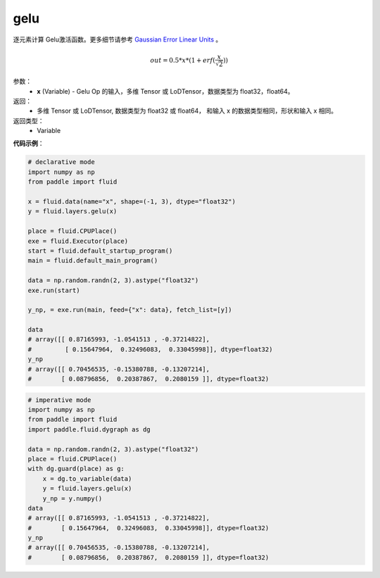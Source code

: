 .. _cn_api_fluid_layers_gelu:

gelu
-------------------------------

.. py:function:: paddle.fluid.layers.gelu(x)

逐元素计算 Gelu激活函数。更多细节请参考 `Gaussian Error Linear Units <https://arxiv.org/abs/1606.08415>`_ 。


.. math::
    out = 0.5 * x * (1 + erf(\frac{x}{\sqrt{2}}))

参数：
  - **x** (Variable) - Gelu Op 的输入，多维 Tensor 或 LoDTensor，数据类型为 float32，float64。

返回：
  - 多维 Tensor 或 LoDTensor, 数据类型为 float32 或 float64， 和输入 x 的数据类型相同，形状和输入 x 相同。

返回类型：
  - Variable

**代码示例**：

.. code-block:: python
    
    # declarative mode
    import numpy as np
    from paddle import fluid
    
    x = fluid.data(name="x", shape=(-1, 3), dtype="float32")
    y = fluid.layers.gelu(x)
    
    place = fluid.CPUPlace()
    exe = fluid.Executor(place)
    start = fluid.default_startup_program()
    main = fluid.default_main_program()
    
    data = np.random.randn(2, 3).astype("float32")
    exe.run(start)
    
    y_np, = exe.run(main, feed={"x": data}, fetch_list=[y])
    
    data
    # array([[ 0.87165993, -1.0541513 , -0.37214822],
    #         [ 0.15647964,  0.32496083,  0.33045998]], dtype=float32)
    y_np
    # array([[ 0.70456535, -0.15380788, -0.13207214],
    #        [ 0.08796856,  0.20387867,  0.2080159 ]], dtype=float32)

.. code-block:: python

    # imperative mode
    import numpy as np
    from paddle import fluid
    import paddle.fluid.dygraph as dg
    
    data = np.random.randn(2, 3).astype("float32")
    place = fluid.CPUPlace()
    with dg.guard(place) as g:
        x = dg.to_variable(data)
        y = fluid.layers.gelu(x)
        y_np = y.numpy()
    data
    # array([[ 0.87165993, -1.0541513 , -0.37214822],
    #        [ 0.15647964,  0.32496083,  0.33045998]], dtype=float32)
    y_np
    # array([[ 0.70456535, -0.15380788, -0.13207214],
    #        [ 0.08796856,  0.20387867,  0.2080159 ]], dtype=float32)
